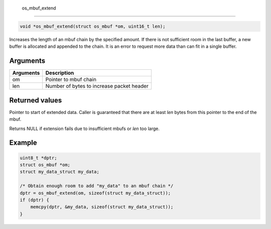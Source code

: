  os\_mbuf\_extend
-----------------

.. code:: c

    void *os_mbuf_extend(struct os_mbuf *om, uint16_t len);

Increases the length of an mbuf chain by the specified amount. If there
is not sufficient room in the last buffer, a new buffer is allocated and
appended to the chain. It is an error to request more data than can fit
in a single buffer.

Arguments
^^^^^^^^^

+-------------+---------------------------------------------+
| Arguments   | Description                                 |
+=============+=============================================+
| om          | Pointer to mbuf chain                       |
+-------------+---------------------------------------------+
| len         | Number of bytes to increase packet header   |
+-------------+---------------------------------------------+

Returned values
^^^^^^^^^^^^^^^

Pointer to start of extended data. Caller is guaranteed that there are
at least *len* bytes from this pointer to the end of the mbuf.

Returns NULL if extension fails due to insufficient mbufs or *len* too
large.

Example
^^^^^^^

.. code:: c

        uint8_t *dptr;
        struct os_mbuf *om;
        struct my_data_struct my_data;  
        
        /* Obtain enough room to add "my_data" to an mbuf chain */
        dptr = os_mbuf_extend(om, sizeof(struct my_data_struct));
        if (dptr) {
            memcpy(dptr, &my_data, sizeof(struct my_data_struct));
        }
